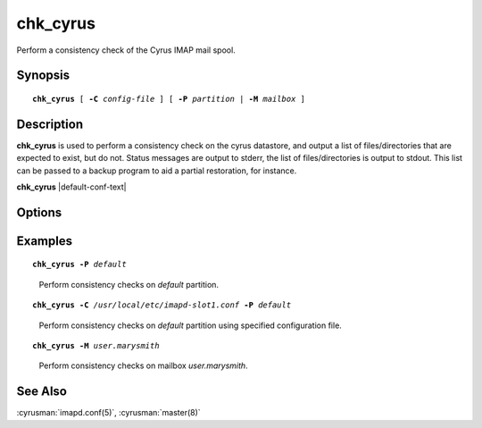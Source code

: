 .. cyrusman:: chk_cyrus(8)

.. _imap-reference-manpages-systemcommands-chk_cyrus:

=============
**chk_cyrus**
=============

Perform a consistency check of the Cyrus IMAP mail spool.

Synopsis
========

.. parsed-literal::

    **chk_cyrus** [ **-C** *config-file* ] [ **-P** *partition* | **-M** *mailbox* ]

Description
===========

**chk_cyrus** is used to perform a consistency check on the cyrus
datastore, and output a list of files/directories that are expected to
exist, but do not.  Status messages are output to stderr, the list of
files/directories is output to stdout.  This list can be passed to a
backup program to aid a partial restoration, for instance.

**chk_cyrus** |default-conf-text|

Options
=======

.. program:: chk_cyrus

.. option:: -C config-file

    |cli-dash-c-text|

.. option:: -P partition

    Limit to partition *partition*.  May not be specified with **-M**.

.. option:: -M mailbox

    Only check mailbox *mailbox*.  May not be specified with **-P**.

    .. IMPORTANT::

        The mailbox must be specified in the internal format, so rather
        than specifying ``user/john/Trash@example.org``, you will want
        to specify ``example.org!user.john.Trash``.

Examples
========

.. parsed-literal::

    **chk_cyrus -P** *default*

..

        Perform consistency checks on *default* partition.

.. parsed-literal::

    **chk_cyrus -C** */usr/local/etc/imapd-slot1.conf* **-P** *default*

..

        Perform consistency checks on *default* partition using specified
        configuration file.

.. parsed-literal::

    **chk_cyrus -M** *user.marysmith*

..

        Perform consistency checks on mailbox *user.marysmith*.

See Also
========
:cyrusman:`imapd.conf(5)`, :cyrusman:`master(8)`
